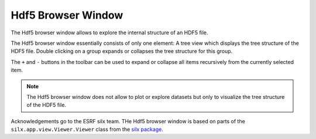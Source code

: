 ..
    This file is licensed under the
    Creative Commons Attribution 4.0 International Public License (CC-BY-4.0)
    Copyright 2023 - 2025, Helmholtz-Zentrum Hereon
    SPDX-License-Identifier: CC-BY-4.0

.. _hdf5_browser_window:

Hdf5 Browser Window
===================

The Hdf5 browser window allows to explore the internal structure of an HDF5 file.

.. image:: images/hdf5_browser_overview.png
    :align: center

The Hdf5 browser window essentially consists of only one element: A tree view
which displays the tree structure of the HDF5 file. Double clicking on a group
expands or collapses the tree structure for this group.

The ``+`` and ``-`` buttons in the toolbar can be used to expand or collapse all
items recursively from the currently selected item.


.. note::
    The Hdf5 browser window does not allow to plot or explore datasets but only to
    visualize the tree structure of the HDF5 file.

Acknowledgements go to the ESRF silx team. THe Hdf5 browser window is based on parts of
the ``silx.app.view.Viewer.Viewer`` class from the
`silx package <https://github.com/silx-kit/silx>`_.

